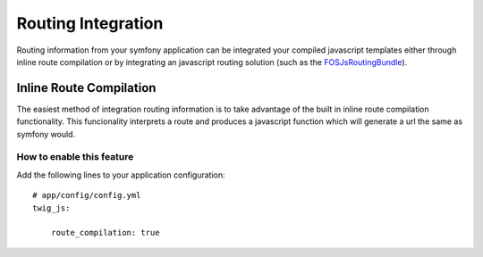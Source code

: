 ===================
Routing Integration
===================

Routing information from your symfony application can be integrated your
compiled javascript templates either through inline route compilation or by
integrating an javascript routing solution (such as the FOSJsRoutingBundle_).

.. _FOSJsRoutingBundle: https://github.com/FriendsOfSymfony/FOSJsRoutingBundle

Inline Route Compilation
========================

The easiest method of integration routing information is to take advantage of
the built in inline route compilation functionality. This funcionality
interprets a route and produces a javascript function which will generate a url
the same as symfony would.

How to enable this feature
--------------------------

Add the following lines to your application configuration:

::

    # app/config/config.yml
    twig_js:

        route_compilation: true
